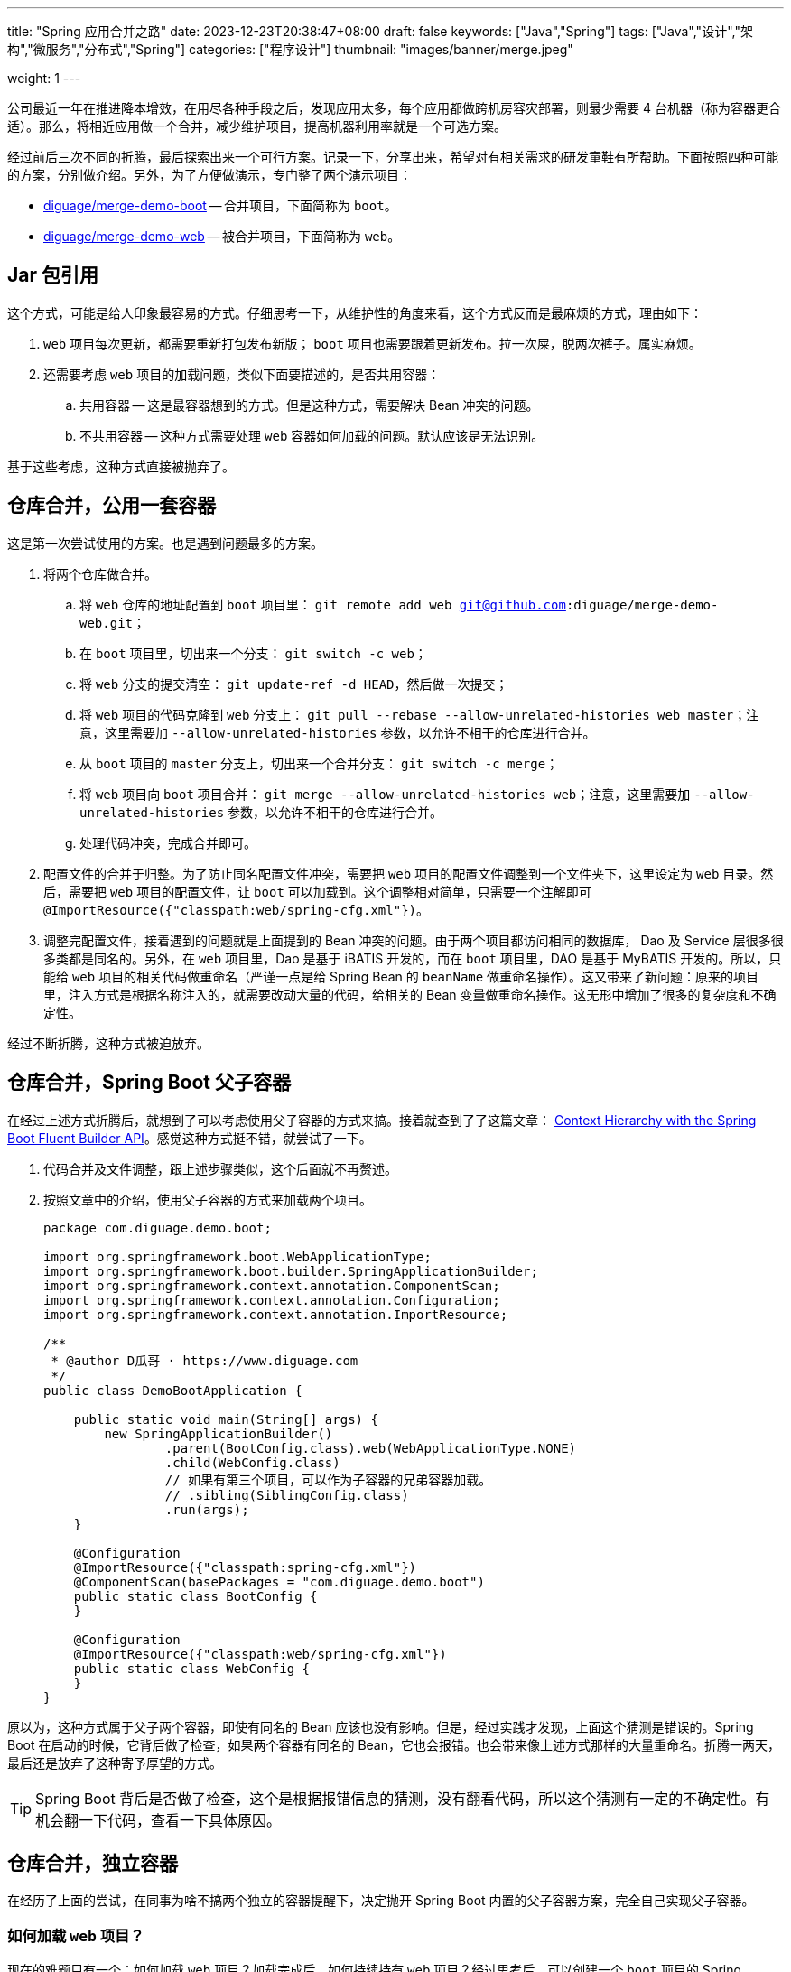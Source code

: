 ---
title: "Spring 应用合并之路"
date: 2023-12-23T20:38:47+08:00
draft: false
keywords: ["Java","Spring"]
tags: ["Java","设计","架构","微服务","分布式","Spring"]
categories: ["程序设计"]
thumbnail: "images/banner/merge.jpeg"

weight: 1
---

公司最近一年在推进降本增效，在用尽各种手段之后，发现应用太多，每个应用都做跨机房容灾部署，则最少需要 4 台机器（称为容器更合适）。那么，将相近应用做一个合并，减少维护项目，提高机器利用率就是一个可选方案。

经过前后三次不同的折腾，最后探索出来一个可行方案。记录一下，分享出来，希望对有相关需求的研发童鞋有所帮助。下面按照四种可能的方案，分别做介绍。另外，为了方便做演示，专门整了两个演示项目：

* https://github.com/diguage/merge-demo-boot[diguage/merge-demo-boot^] -- 合并项目，下面简称为 `boot`。
* https://github.com/diguage/merge-demo-web[diguage/merge-demo-web^] -- 被合并项目，下面简称为 `web`。

== Jar 包引用

这个方式，可能是给人印象最容易的方式。仔细思考一下，从维护性的角度来看，这个方式反而是最麻烦的方式，理由如下：

. `web` 项目每次更新，都需要重新打包发布新版； `boot` 项目也需要跟着更新发布。拉一次屎，脱两次裤子。属实麻烦。
. 还需要考虑 `web` 项目的加载问题，类似下面要描述的，是否共用容器：
.. 共用容器 -- 这是最容器想到的方式。但是这种方式，需要解决 Bean 冲突的问题。
.. 不共用容器 -- 这种方式需要处理 `web` 容器如何加载的问题。默认应该是无法识别。

基于这些考虑，这种方式直接被抛弃了。

== 仓库合并，公用一套容器

这是第一次尝试使用的方案。也是遇到问题最多的方案。

. 将两个仓库做合并。
.. 将 `web` 仓库的地址配置到 `boot` 项目里： `git remote add web git@github.com:diguage/merge-demo-web.git`；
.. 在 `boot` 项目里，切出来一个分支： `git switch -c web`；
.. 将 `web` 分支的提交清空： `git update-ref -d HEAD`，然后做一次提交；
.. 将 `web` 项目的代码克隆到 `web` 分支上： `git pull --rebase --allow-unrelated-histories web master`；注意，这里需要加 `--allow-unrelated-histories` 参数，以允许不相干的仓库进行合并。
.. 从 `boot` 项目的 `master` 分支上，切出来一个合并分支： `git switch -c merge`；
.. 将 `web` 项目向 `boot` 项目合并： `git merge --allow-unrelated-histories web`；注意，这里需要加 `--allow-unrelated-histories` 参数，以允许不相干的仓库进行合并。
.. 处理代码冲突，完成合并即可。
. 配置文件的合并于归整。为了防止同名配置文件冲突，需要把 `web` 项目的配置文件调整到一个文件夹下，这里设定为 `web` 目录。然后，需要把 `web` 项目的配置文件，让 `boot` 可以加载到。这个调整相对简单，只需要一个注解即可 `@ImportResource({"classpath:web/spring-cfg.xml"})`。
. 调整完配置文件，接着遇到的问题就是上面提到的 Bean 冲突的问题。由于两个项目都访问相同的数据库， Dao 及 Service 层很多很多类都是同名的。另外，在 `web` 项目里，Dao 是基于 iBATIS 开发的，而在 `boot` 项目里，DAO 是基于 MyBATIS 开发的。所以，只能给 `web` 项目的相关代码做重命名（严谨一点是给 Spring Bean 的 `beanName` 做重命名操作）。这又带来了新问题：原来的项目里，注入方式是根据名称注入的，就需要改动大量的代码，给相关的 Bean 变量做重命名操作。这无形中增加了很多的复杂度和不确定性。

经过不断折腾，这种方式被迫放弃。

== 仓库合并，Spring Boot 父子容器

在经过上述方式折腾后，就想到了可以考虑使用父子容器的方式来搞。接着就查到了了这篇文章： https://www.baeldung.com/spring-boot-context-hierarchy[Context Hierarchy with the Spring Boot Fluent Builder API^]。感觉这种方式挺不错，就尝试了一下。

. 代码合并及文件调整，跟上述步骤类似，这个后面就不再赘述。
. 按照文章中的介绍，使用父子容器的方式来加载两个项目。
+
--
[source%nowrap,java,{source_attr}]
----
package com.diguage.demo.boot;

import org.springframework.boot.WebApplicationType;
import org.springframework.boot.builder.SpringApplicationBuilder;
import org.springframework.context.annotation.ComponentScan;
import org.springframework.context.annotation.Configuration;
import org.springframework.context.annotation.ImportResource;

/**
 * @author D瓜哥 · https://www.diguage.com
 */
public class DemoBootApplication {

    public static void main(String[] args) {
        new SpringApplicationBuilder()
                .parent(BootConfig.class).web(WebApplicationType.NONE)
                .child(WebConfig.class)
                // 如果有第三个项目，可以作为子容器的兄弟容器加载。
                // .sibling(SiblingConfig.class)
                .run(args);
    }

    @Configuration
    @ImportResource({"classpath:spring-cfg.xml"})
    @ComponentScan(basePackages = "com.diguage.demo.boot")
    public static class BootConfig {
    }

    @Configuration
    @ImportResource({"classpath:web/spring-cfg.xml"})
    public static class WebConfig {
    }
}
----
--

原以为，这种方式属于父子两个容器，即使有同名的 Bean 应该也没有影响。但是，经过实践才发现，上面这个猜测是错误的。Spring Boot 在启动的时候，它背后做了检查，如果两个容器有同名的 Bean，它也会报错。也会带来像上述方式那样的大量重命名。折腾一两天，最后还是放弃了这种寄予厚望的方式。

TIP: Spring Boot 背后是否做了检查，这个是根据报错信息的猜测，没有翻看代码，所以这个猜测有一定的不确定性。有机会翻一下代码，查看一下具体原因。

== 仓库合并，独立容器

在经历了上面的尝试，在同事为啥不搞两个独立的容器提醒下，决定抛开 Spring Boot 内置的父子容器方案，完全自己实现父子容器。

=== 如何加载 `web` 项目？

现在的难题只有一个：如何加载 `web` 项目？加载完成后，如何持续持有 `web` 项目？经过思考后，可以创建一个 `boot` 项目的 Spring Bean，在该 Bean 中加载并持有 `web` 项目的容器。由于 Spring Bean 默认是单例的，并且会伴随 Spring 容器长期存活，就可以保证 `web` 容器持久存活。结合 https://www.diguage.com/post/spring-extensions-overview/[Spring 扩展点概览及实践^] 中介绍的 Spring 扩展点，有两个地方可以利用：

. 可以利用 `ApplicationContextAware` 获取 `boot` 容器的 `ApplicationContext` 实例，这样就可以实现自己实现的父子容器；
. 可以利用 `ApplicationListener` 获取 `ContextRefreshedEvent` 事件，该事件表示容器已经完成初始化，可以提供服务。在监听到该事件后，来进行 `web` 容器的加载。

思路确定后，代码实现就很简单了：

[source%nowrap,java,{source_attr}]
----
package com.diguage.demo.boot.config;

import org.slf4j.Logger;
import org.slf4j.LoggerFactory;
import org.springframework.beans.BeansException;
import org.springframework.context.ApplicationContext;
import org.springframework.context.ApplicationContextAware;
import org.springframework.context.ApplicationEvent;
import org.springframework.context.ApplicationListener;
import org.springframework.context.event.ContextRefreshedEvent;
import org.springframework.context.support.ClassPathXmlApplicationContext;
import org.springframework.stereotype.Component;

/**
 * @author D瓜哥 · https://www.diguage.com
 */
@Component
public class WebLoaderListener implements ApplicationContextAware,
        ApplicationListener<ApplicationEvent> {
    private static final Logger logger = LoggerFactory.getLogger(WebLoaderListener.class);

    /**
     * 父容器，加载 boot 项目
     */
    private static ApplicationContext parentContext;

    /**
     * 子容器，加载 web 项目
     */
    private static ApplicationContext childContext;

    @Override
    public void setApplicationContext(ApplicationContext ctx) throws BeansException {
        WebLoaderListener.parentContext = ctx;
    }

    @Override
    public void onApplicationEvent(ApplicationEvent event) {
        logger.info("receive application event: {}", event);
        if (event instanceof ContextRefreshedEvent) {
            WebLoaderListener.childContext = new ClassPathXmlApplicationContext(
                    new String[]{"classpath:web/spring-cfg.xml"},
                    WebLoaderListener.parentContext);
        }
    }
}
----

=== 容器重复加载的问题

这次自己实现的父子容器，如同设想的那样，没有同名 Bean 的检查，省去了很多麻烦。但是，观察日志，会发现 `com.diguage.demo.boot.config.WebLoaderListener#onApplicationEvent` 方法被两次执行，也就是监听到了两次 `ContextRefreshedEvent` 事件，导致 `web` 容器会被加载两次。由于项目的 RPC 服务不能重复注册，第二次加载抛出异常，导致启动失败。

最初，怀疑是 `web` 容器，加载了 `WebLoaderListener`，但是跟踪代码，没有发现 `childContext` 容器中有 `WebLoaderListener` 的相关 Bean。

昨天做了个小实验，又调试了一下 Spring 的源代码，发现了其中的奥秘。直接贴代码吧：

.SPRING/spring-context/src/main/java/org/springframework/context/support/AbstractApplicationContext.java
[source%nowrap,java,{source_attr}]
----
/**
 * Publish the given event to all listeners.
 * <p>This is the internal delegate that all other {@code publishEvent}
 * methods refer to. It is not meant to be called directly but rather serves
 * as a propagation mechanism between application contexts in a hierarchy,
 * potentially overridden in subclasses for a custom propagation arrangement.
 * @param event the event to publish (may be an {@link ApplicationEvent}
 * or a payload object to be turned into a {@link PayloadApplicationEvent})
 * @param typeHint the resolved event type, if known.
 * The implementation of this method also tolerates a payload type hint for
 * a payload object to be turned into a {@link PayloadApplicationEvent}.
 * However, the recommended way is to construct an actual event object via
 * {@link PayloadApplicationEvent#PayloadApplicationEvent(Object, Object, ResolvableType)}
 * instead for such scenarios.
 * @since 4.2
 * @see ApplicationEventMulticaster#multicastEvent(ApplicationEvent, ResolvableType)
 */
protected void publishEvent(Object event, @Nullable ResolvableType typeHint) {
    Assert.notNull(event, "Event must not be null");
    ResolvableType eventType = null;

    // Decorate event as an ApplicationEvent if necessary
    ApplicationEvent applicationEvent;
    if (event instanceof ApplicationEvent applEvent) {
        applicationEvent = applEvent;
        eventType = typeHint;
    }
    else {
        ResolvableType payloadType = null;
        if (typeHint != null && ApplicationEvent.class.isAssignableFrom(typeHint.toClass())) {
            eventType = typeHint;
        }
        else {
            payloadType = typeHint;
        }
        applicationEvent = new PayloadApplicationEvent<>(this, event, payloadType);
    }

    // Determine event type only once (for multicast and parent publish)
    if (eventType == null) {
        eventType = ResolvableType.forInstance(applicationEvent);
        if (typeHint == null) {
            typeHint = eventType;
        }
    }

    // Multicast right now if possible - or lazily once the multicaster is initialized
    if (this.earlyApplicationEvents != null) {
        this.earlyApplicationEvents.add(applicationEvent);
    }
    else if (this.applicationEventMulticaster != null) {
        this.applicationEventMulticaster.multicastEvent(applicationEvent, eventType);
    }

    // Publish event via parent context as well...
    // 如果有父容器，则也将事件发布给父容器。
    if (this.parent != null) {
        if (this.parent instanceof AbstractApplicationContext abstractApplicationContext) {
            abstractApplicationContext.publishEvent(event, typeHint);
        }
        else {
            this.parent.publishEvent(event);
        }
    }
}
----

在 `publishEvent` 方法的最后，如果父容器不为 `null` 的情况下，则也会向父容器广播容器的相关事件。

看到这里就清楚了，不是 `web` 容器持有了 `WebLoaderListener` 这个 Bean，而是 `web` 容器主动向父容器广播了 `ContextRefreshedEvent` 事件。

=== 容器销毁

除了上述问题，还有一个问题需要思考：如何销毁 `web` 容器？如果不能销毁容器，会有一些意想不到的问题。比如，注册中心的 RPC 提供方不能及时销毁等等。

这里的解决方案也比较简单：同样基于事件监听，Spring 容器销毁会有 `ContextClosedEvent` 事件，在 `WebLoaderListener` 中监听该事件，然后调用 `AbstractApplicationContext#close` 方法就可以完成 Spring 容器的销毁工作。

=== 父子容器加载及销毁

结合上面的所有论述，完整的代码如下：

[source%nowrap,java,{source_attr}]
----
package com.diguage.demo.boot.config;

import org.slf4j.Logger;
import org.slf4j.LoggerFactory;
import org.springframework.beans.BeansException;
import org.springframework.context.ApplicationContext;
import org.springframework.context.ApplicationContextAware;
import org.springframework.context.ApplicationEvent;
import org.springframework.context.ApplicationListener;
import org.springframework.context.event.ContextClosedEvent;
import org.springframework.context.event.ContextRefreshedEvent;
import org.springframework.context.support.AbstractApplicationContext;
import org.springframework.context.support.ClassPathXmlApplicationContext;
import org.springframework.stereotype.Component;

import java.util.Objects;

/**
 * 基于事件监听的 web 项目加载器
 *
 * @author D瓜哥 · https://www.diguage.com
 */
@Component
public class WebLoaderListener implements ApplicationContextAware,
        ApplicationListener<ApplicationEvent> {
    private static final Logger logger = LoggerFactory.getLogger(WebLoaderListener.class);

    /**
     * 父容器，加载 boot 项目
     */
    private static ApplicationContext parentContext;

    /**
     * 子容器，加载 web 项目
     */
    private static ClassPathXmlApplicationContext childContext;

    @Override
    public void setApplicationContext(ApplicationContext ctx) throws BeansException {
        WebLoaderListener.parentContext = ctx;
    }

    /**
     * 事件监听
     *
     * @author D瓜哥 · https://www.diguage.com
     */
    @Override
    public void onApplicationEvent(ApplicationEvent event) {
        logger.info("receive application event: {}", event);
        if (event instanceof ContextRefreshedEvent refreshedEvent) {
            ApplicationContext context = refreshedEvent.getApplicationContext();
            if (Objects.equals(WebLoaderListener.parentContext, context)) {
                // 加载 web 容器
                WebLoaderListener.childContext = new ClassPathXmlApplicationContext(
                        new String[]{"classpath:web/spring-cfg.xml"},
                        WebLoaderListener.parentContext);
            }
        } else if (event instanceof ContextClosedEvent) {
            // 处理容器销毁事件
            if (Objects.nonNull(WebLoaderListener.childContext)) {
                synchronized (WebLoaderListener.class) {
                    if (Objects.nonNull(WebLoaderListener.childContext)) {
                        AbstractApplicationContext ctx = WebLoaderListener.childContext;
                        WebLoaderListener.childContext = null;
                        ctx.close();
                    }
                }
            }
        }
    }
}
----

== 参考资料

. https://www.diguage.com/post/spring-extensions-overview/[Spring 扩展点概览及实践 - "地瓜哥"博客网^]
. https://www.baeldung.com/spring-boot-context-hierarchy[Context Hierarchy with the Spring Boot Fluent Builder API^]
. https://stackoverflow.com/questions/6632191/how-to-revert-initial-git-commit[How to revert initial git commit?^]